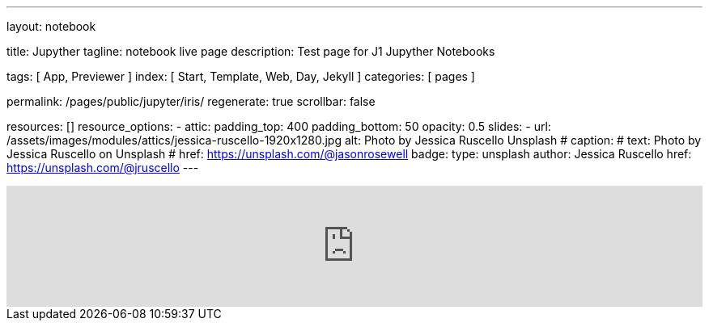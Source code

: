 ---
layout:                                 notebook

title:                                  Jupyther
tagline:                                notebook live page
description:                            Test page for J1 Jupyther Notebooks

tags:                                   [ App, Previewer ]
index:                                  [ Start, Template, Web, Day, Jekyll ]
categories:                             [ pages ]

permalink:                              /pages/public/jupyter/iris/
regenerate:                             true
scrollbar:                              false

resources:                             []
resource_options:
  - attic:
      padding_top:                      400
      padding_bottom:                   50
      opacity:                          0.5 
      slides:
        - url:                          /assets/images/modules/attics/jessica-ruscello-1920x1280.jpg
          alt:                          Photo by Jessica Ruscello Unsplash
#         caption:                      
#           text:                       Photo by Jessica Ruscello on Unsplash
#           href:                       https://unsplash.com/@jasonrosewell
          badge:
            type:                       unsplash
            author:                     Jessica Ruscello
            href:                       https://unsplash.com/@jruscello
---

// Enable the Liquid Preprocessor
//
:page-liquid:

// Set other global page attributes here
// -------------------------------------------------------------------

++++
<iframe class="mt-3 mb-5" 
  src="http://localhost:8888/notebooks/data_analysis/iris.ipynb" 
  width="100%"
  style="border-width:0;"
  scrolling="no">
</iframe>

<script>
	iFrameResize({
    minHeight:                250,
    checkOrigin:              false,
    heightCalculationMethod:  "lowestElement"
	});
</script>
++++